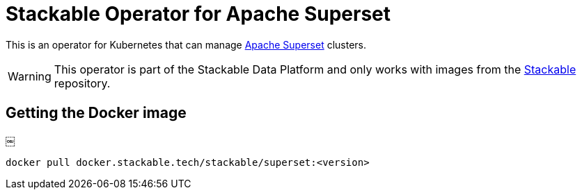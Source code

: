 = Stackable Operator for Apache Superset

This is an operator for Kubernetes that can manage https://superset.apache.org/[Apache Superset]
clusters.

WARNING: This operator is part of the Stackable Data Platform and only works with images from the
https://repo.stackable.tech/#browse/browse:docker:v2%2Fstackable%2Fsuperset[Stackable] repository.

== Getting the Docker image
￼
[source]
----
docker pull docker.stackable.tech/stackable/superset:<version>
----
